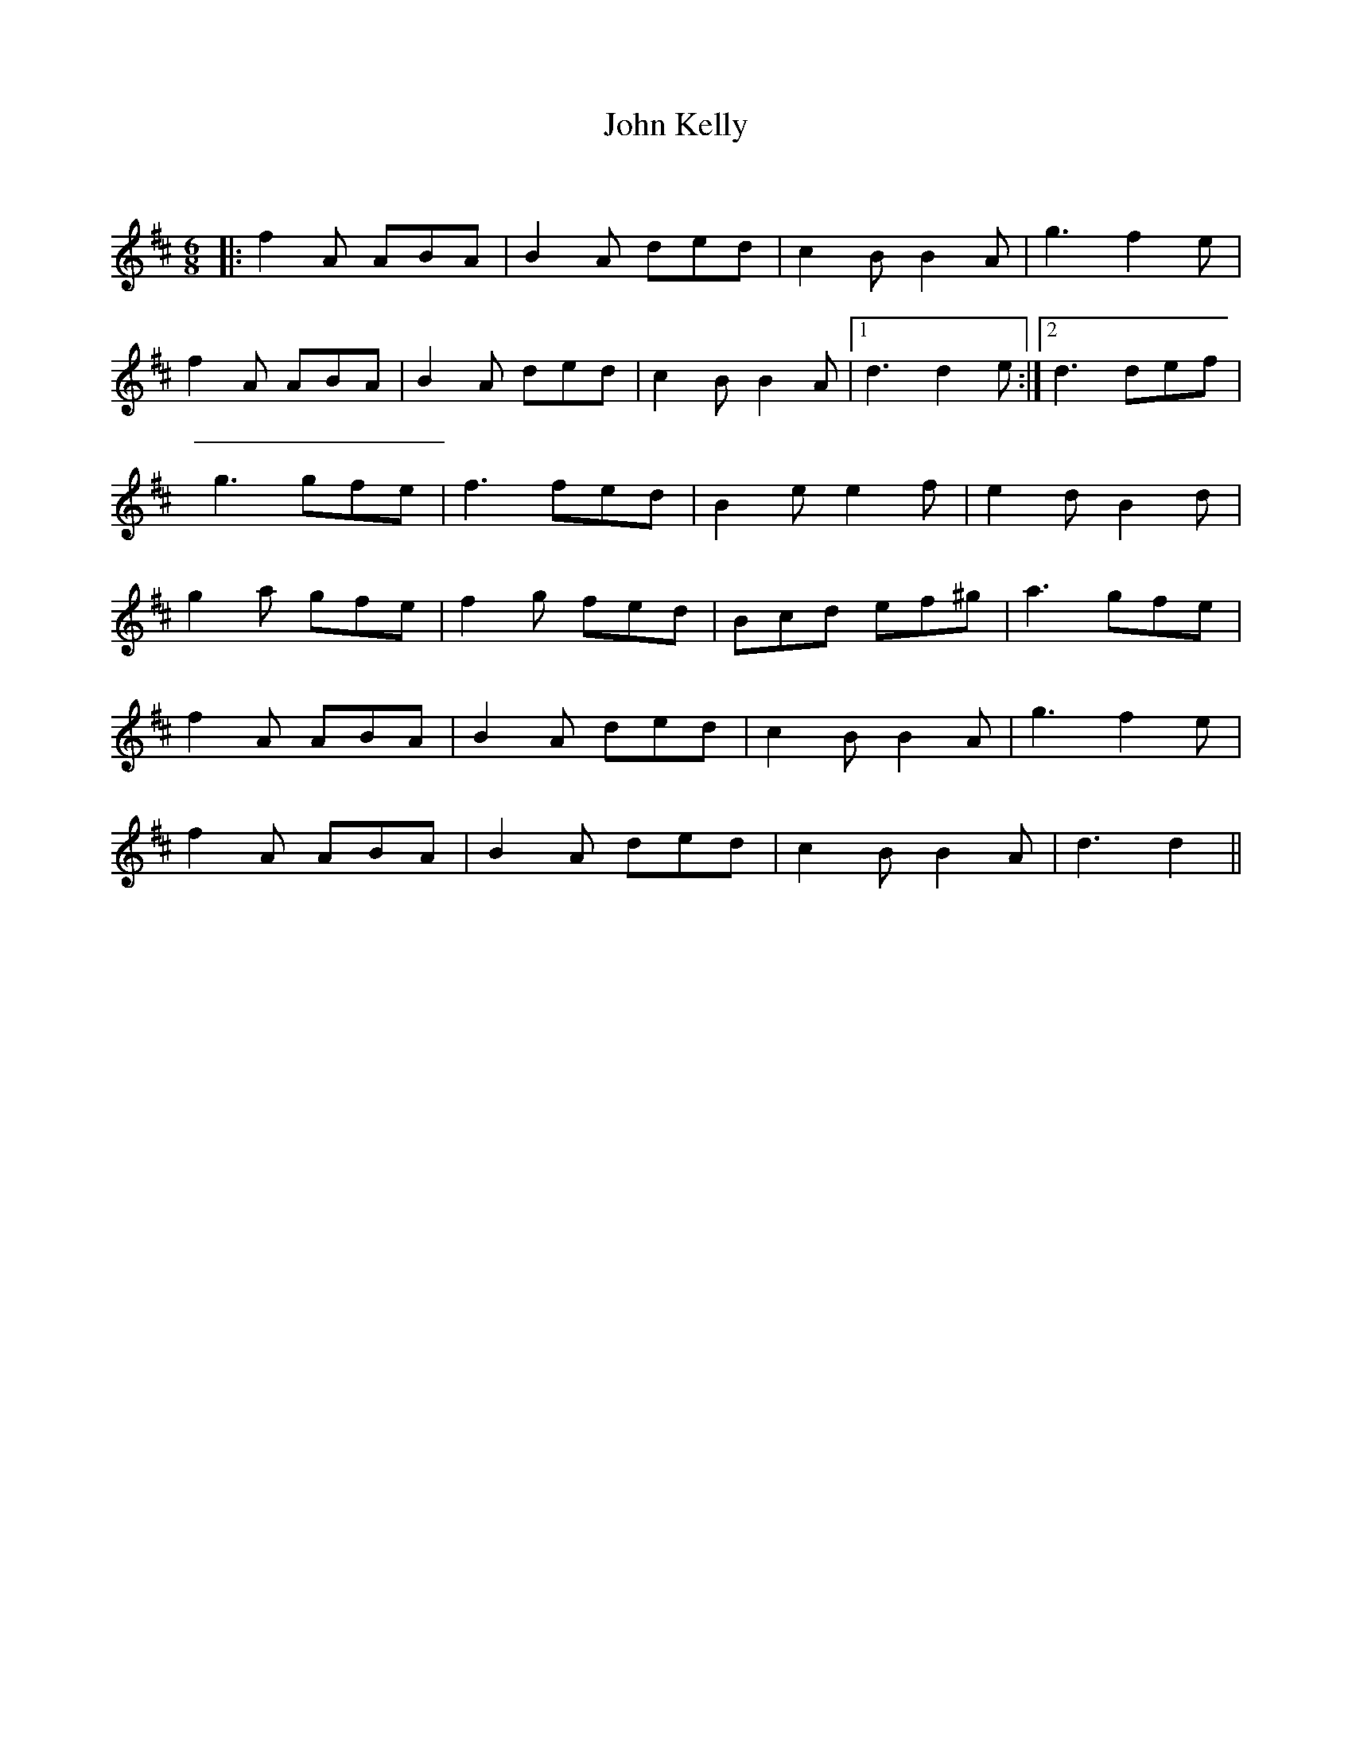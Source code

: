 X:1
T: John Kelly
C:
R:Jig
Q:180
K:D
M:6/8
L:1/16
|:f4A2 A2B2A2|B4A2 d2e2d2|c4B2 B4A2|g6f4e2|
f4A2 A2B2A2|B4A2 d2e2d2|c4B2 B4A2|1d6d4e2:|2d6 d2e2f2|
g6 g2f2e2|f6 f2e2d2|B4e2 e4f2|e4d2 B4d2|
g4a2 g2f2e2|f4g2 f2e2d2|B2c2d2 e2f2^g2|a6 g2f2e2|
f4A2 A2B2A2|B4A2 d2e2d2|c4B2 B4A2|g6f4e2|
f4A2 A2B2A2|B4A2 d2e2d2|c4B2 B4A2|d6d4||

